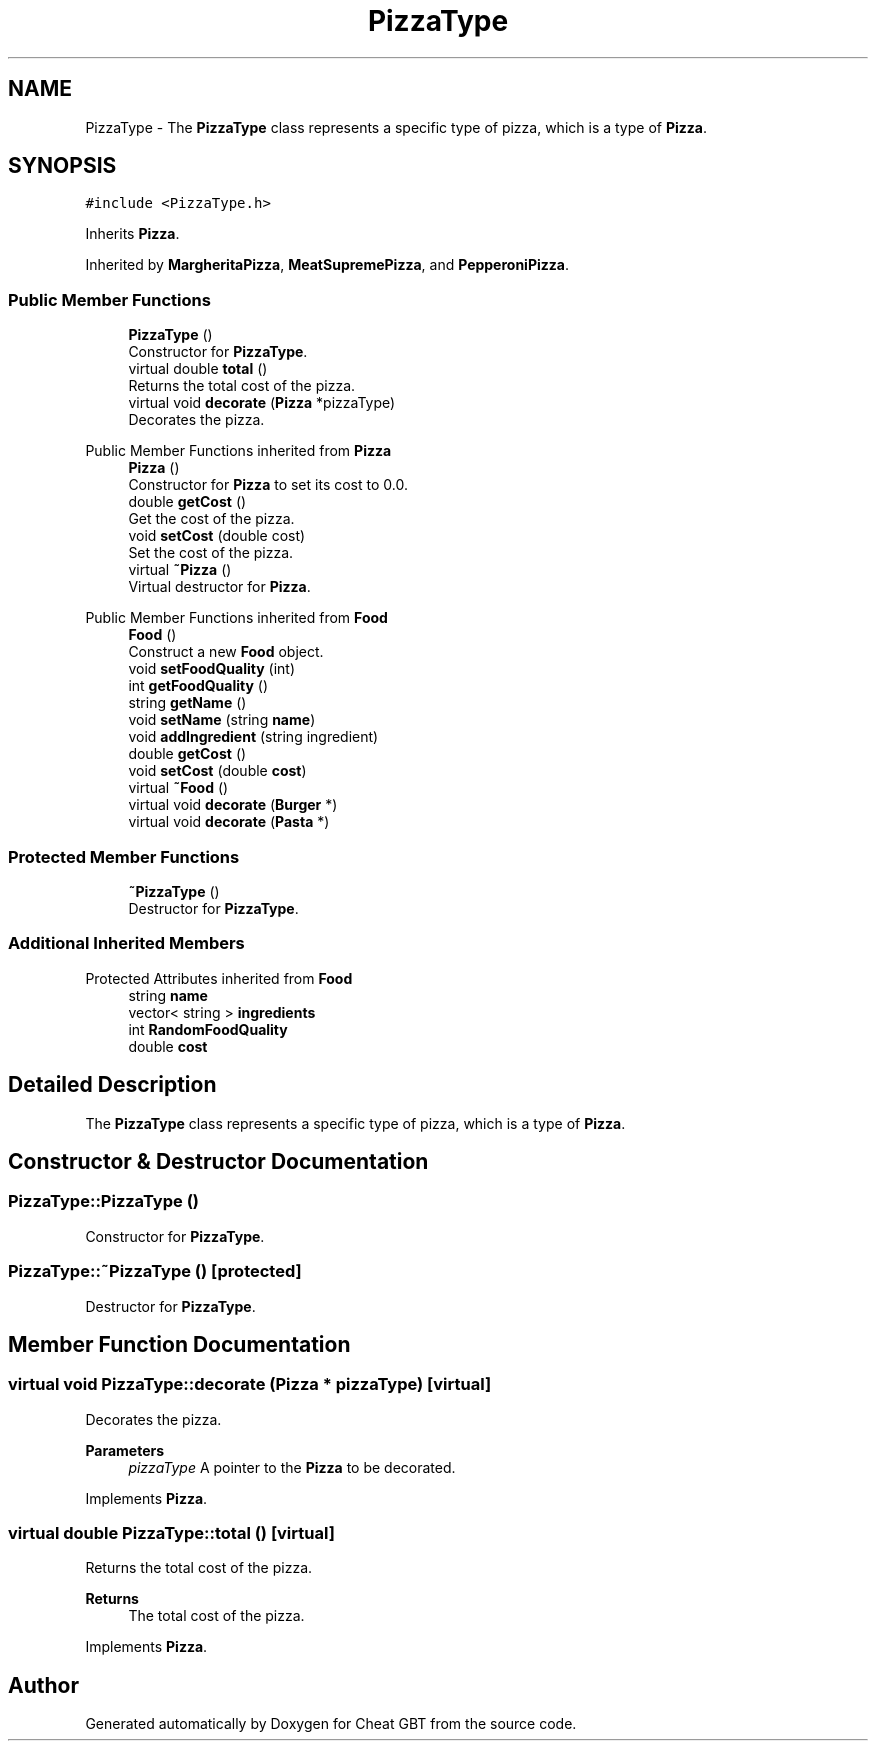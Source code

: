 .TH "PizzaType" 3 "Cheat GBT" \" -*- nroff -*-
.ad l
.nh
.SH NAME
PizzaType \- The \fBPizzaType\fP class represents a specific type of pizza, which is a type of \fBPizza\fP\&.  

.SH SYNOPSIS
.br
.PP
.PP
\fC#include <PizzaType\&.h>\fP
.PP
Inherits \fBPizza\fP\&.
.PP
Inherited by \fBMargheritaPizza\fP, \fBMeatSupremePizza\fP, and \fBPepperoniPizza\fP\&.
.SS "Public Member Functions"

.in +1c
.ti -1c
.RI "\fBPizzaType\fP ()"
.br
.RI "Constructor for \fBPizzaType\fP\&. "
.ti -1c
.RI "virtual double \fBtotal\fP ()"
.br
.RI "Returns the total cost of the pizza\&. "
.ti -1c
.RI "virtual void \fBdecorate\fP (\fBPizza\fP *pizzaType)"
.br
.RI "Decorates the pizza\&. "
.in -1c

Public Member Functions inherited from \fBPizza\fP
.in +1c
.ti -1c
.RI "\fBPizza\fP ()"
.br
.RI "Constructor for \fBPizza\fP to set its cost to 0\&.0\&. "
.ti -1c
.RI "double \fBgetCost\fP ()"
.br
.RI "Get the cost of the pizza\&. "
.ti -1c
.RI "void \fBsetCost\fP (double cost)"
.br
.RI "Set the cost of the pizza\&. "
.ti -1c
.RI "virtual \fB~Pizza\fP ()"
.br
.RI "Virtual destructor for \fBPizza\fP\&. "
.in -1c

Public Member Functions inherited from \fBFood\fP
.in +1c
.ti -1c
.RI "\fBFood\fP ()"
.br
.RI "Construct a new \fBFood\fP object\&. "
.ti -1c
.RI "void \fBsetFoodQuality\fP (int)"
.br
.ti -1c
.RI "int \fBgetFoodQuality\fP ()"
.br
.ti -1c
.RI "string \fBgetName\fP ()"
.br
.ti -1c
.RI "void \fBsetName\fP (string \fBname\fP)"
.br
.ti -1c
.RI "void \fBaddIngredient\fP (string ingredient)"
.br
.ti -1c
.RI "double \fBgetCost\fP ()"
.br
.ti -1c
.RI "void \fBsetCost\fP (double \fBcost\fP)"
.br
.ti -1c
.RI "virtual \fB~Food\fP ()"
.br
.ti -1c
.RI "virtual void \fBdecorate\fP (\fBBurger\fP *)"
.br
.ti -1c
.RI "virtual void \fBdecorate\fP (\fBPasta\fP *)"
.br
.in -1c
.SS "Protected Member Functions"

.in +1c
.ti -1c
.RI "\fB~PizzaType\fP ()"
.br
.RI "Destructor for \fBPizzaType\fP\&. "
.in -1c
.SS "Additional Inherited Members"


Protected Attributes inherited from \fBFood\fP
.in +1c
.ti -1c
.RI "string \fBname\fP"
.br
.ti -1c
.RI "vector< string > \fBingredients\fP"
.br
.ti -1c
.RI "int \fBRandomFoodQuality\fP"
.br
.ti -1c
.RI "double \fBcost\fP"
.br
.in -1c
.SH "Detailed Description"
.PP 
The \fBPizzaType\fP class represents a specific type of pizza, which is a type of \fBPizza\fP\&. 
.SH "Constructor & Destructor Documentation"
.PP 
.SS "PizzaType::PizzaType ()"

.PP
Constructor for \fBPizzaType\fP\&. 
.SS "PizzaType::~PizzaType ()\fC [protected]\fP"

.PP
Destructor for \fBPizzaType\fP\&. 
.SH "Member Function Documentation"
.PP 
.SS "virtual void PizzaType::decorate (\fBPizza\fP * pizzaType)\fC [virtual]\fP"

.PP
Decorates the pizza\&. 
.PP
\fBParameters\fP
.RS 4
\fIpizzaType\fP A pointer to the \fBPizza\fP to be decorated\&. 
.RE
.PP

.PP
Implements \fBPizza\fP\&.
.SS "virtual double PizzaType::total ()\fC [virtual]\fP"

.PP
Returns the total cost of the pizza\&. 
.PP
\fBReturns\fP
.RS 4
The total cost of the pizza\&. 
.RE
.PP

.PP
Implements \fBPizza\fP\&.

.SH "Author"
.PP 
Generated automatically by Doxygen for Cheat GBT from the source code\&.
